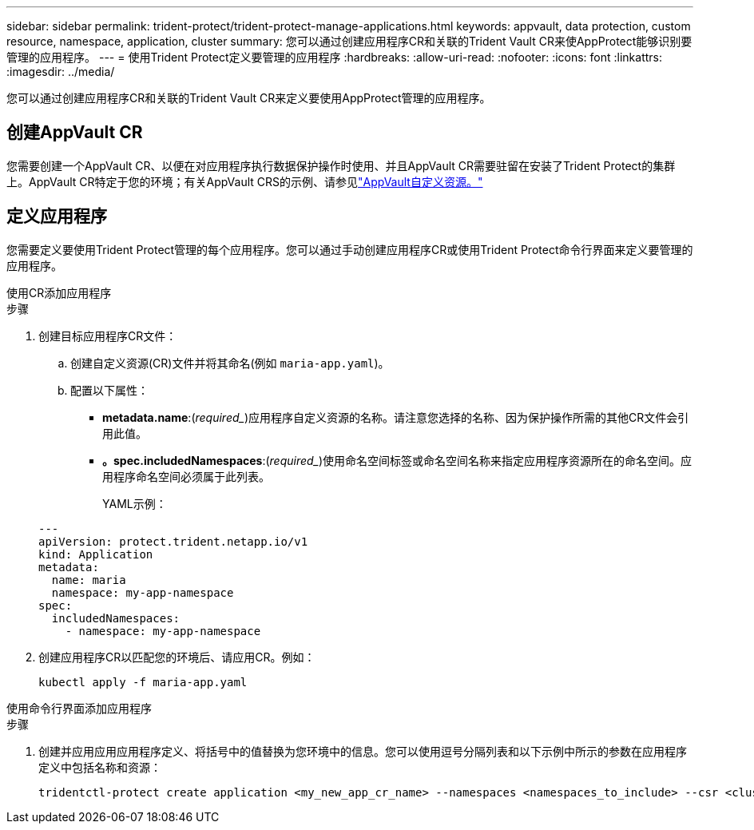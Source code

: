 ---
sidebar: sidebar 
permalink: trident-protect/trident-protect-manage-applications.html 
keywords: appvault, data protection, custom resource, namespace, application, cluster 
summary: 您可以通过创建应用程序CR和关联的Trident Vault CR来使AppProtect能够识别要管理的应用程序。 
---
= 使用Trident Protect定义要管理的应用程序
:hardbreaks:
:allow-uri-read: 
:nofooter: 
:icons: font
:linkattrs: 
:imagesdir: ../media/


[role="lead"]
您可以通过创建应用程序CR和关联的Trident Vault CR来定义要使用AppProtect管理的应用程序。



== 创建AppVault CR

您需要创建一个AppVault CR、以便在对应用程序执行数据保护操作时使用、并且AppVault CR需要驻留在安装了Trident Protect的集群上。AppVault CR特定于您的环境；有关AppVault CRS的示例、请参见link:trident-protect-appvault-custom-resources.html["AppVault自定义资源。"]



== 定义应用程序

您需要定义要使用Trident Protect管理的每个应用程序。您可以通过手动创建应用程序CR或使用Trident Protect命令行界面来定义要管理的应用程序。

[role="tabbed-block"]
====
.使用CR添加应用程序
--
.步骤
. 创建目标应用程序CR文件：
+
.. 创建自定义资源(CR)文件并将其命名(例如 `maria-app.yaml`)。
.. 配置以下属性：
+
*** *metadata.name*:(_required__)应用程序自定义资源的名称。请注意您选择的名称、因为保护操作所需的其他CR文件会引用此值。
*** *。spec.includedNamespaces*:(_required__)使用命名空间标签或命名空间名称来指定应用程序资源所在的命名空间。应用程序命名空间必须属于此列表。
+
YAML示例：

+
[source, yaml]
----
---
apiVersion: protect.trident.netapp.io/v1
kind: Application
metadata:
  name: maria
  namespace: my-app-namespace
spec:
  includedNamespaces:
    - namespace: my-app-namespace
----




. 创建应用程序CR以匹配您的环境后、请应用CR。例如：
+
[source, console]
----
kubectl apply -f maria-app.yaml
----


--
.使用命令行界面添加应用程序
--
.步骤
. 创建并应用应用应用程序定义、将括号中的值替换为您环境中的信息。您可以使用逗号分隔列表和以下示例中所示的参数在应用程序定义中包括名称和资源：
+
[source, console]
----
tridentctl-protect create application <my_new_app_cr_name> --namespaces <namespaces_to_include> --csr <cluster_scoped_resources_to_include> --namespace <my-app-namespace>
----


--
====